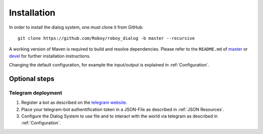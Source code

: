 .. _Installation:

************
Installation
************

In order to install the dialog system, one must clone it from GitHub::

    git clone https://github.com/Roboy/roboy_dialog -b master --recursive

A working version of Maven is required to build and resolve dependencies. Please refer to the ``README.md`` of `master <https://github.com/Roboy/roboy_dialog/blob/master/README.md>`_ or `devel <https://github.com/Roboy/roboy_dialog/blob/devel/README.md#installation>`_ for further installation instructions.

Changing the default configuration, for example the input/output is explained in :ref:`Configuration`.


.. _Optional steps:

Optional steps
==============

Telegram deployment
-------------------

1. Register a bot as described on the `telegram website <https://core.telegram.org/bots#3-how-do-i-create-a-bot>`_.
2. Place your telegram-bot authentification token in a JSON-File as described in :ref:`JSON Resources`.
3. Configure the Dialog System to use file and to interact with the world via telegram as described in :ref:`Configuration`.
